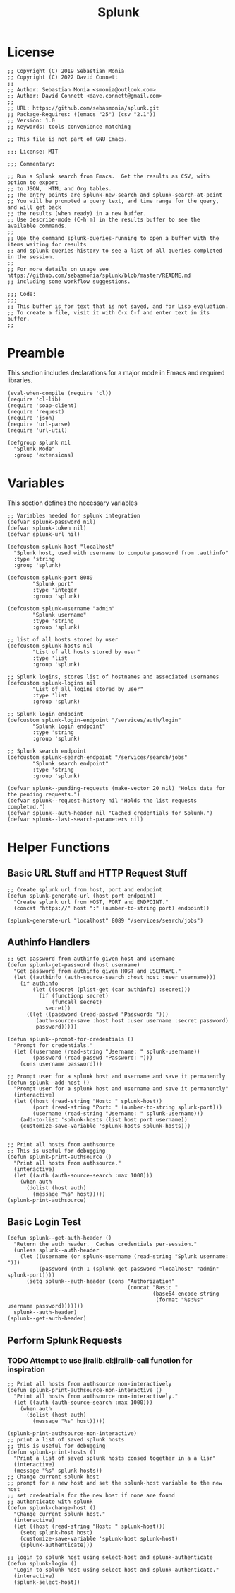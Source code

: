 #+title: Splunk
#+PROPERTY: header-args :tangle "splunk-mode.el" :comments link
* License
#+begin_src elisp
;; Copyright (C) 2019 Sebastian Monia
;; Copyright (C) 2022 David Connett
;;
;; Author: Sebastian Monia <smonia@outlook.com>
;; Author: David Connett <dave.connett@gmail.com>
;;
;; URL: https://github.com/sebasmonia/splunk.git
;; Package-Requires: ((emacs "25") (csv "2.1"))
;; Version: 1.0
;; Keywords: tools convenience matching

;; This file is not part of GNU Emacs.

;;; License: MIT

;;; Commentary:

;; Run a Splunk search from Emacs.  Get the results as CSV, with option to export
;; to JSON,  HTML and Org tables.
;; The entry points are splunk-new-search and splunk-search-at-point
;; You will be prompted a query text, and time range for the query, and will get back
;; the results (when ready) in a new buffer.
;; Use describe-mode (C-h m) in the results buffer to see the available commands.
;;
;; Use the command splunk-queries-running to open a buffer with the items waiting for results
;; and splunk-queries-history to see a list of all queries completed in the session.
;;
;; For more details on usage see https://github.com/sebasmonia/splunk/blob/master/README.md
;; including some workflow suggestions.

;;; Code:
;;;
;; This buffer is for text that is not saved, and for Lisp evaluation.
;; To create a file, visit it with C-x C-f and enter text in its buffer.
;;
#+end_src

#+RESULTS:

* Preamble
This section includes declarations for a major mode in Emacs and required libraries.
#+begin_src elisp
(eval-when-compile (require 'cl))
(require 'cl-lib)
(require 'soap-client)
(require 'request)
(require 'json)
(require 'url-parse)
(require 'url-util)

(defgroup splunk nil
  "Splunk Mode"
  :group 'extensions)
#+end_src

#+RESULTS:
: splunk

* Variables
This section defines the necessary variables
#+begin_src elisp
;; Variables needed for splunk integration
(defvar splunk-password nil)
(defvar splunk-token nil)
(defvar splunk-url nil)

(defcustom splunk-host "localhost"
  "Splunk host, used with username to compute password from .authinfo"
  :type 'string
  :group 'splunk)

(defcustom splunk-port 8089
        "Splunk port"
        :type 'integer
        :group 'splunk)

(defcustom splunk-username "admin"
        "Splunk username"
        :type 'string
        :group 'splunk)

;; list of all hosts stored by user
(defcustom splunk-hosts nil
        "List of all hosts stored by user"
        :type 'list
        :group 'splunk)

;; Splunk logins, stores list of hostnames and associated usernames
(defcustom splunk-logins nil
        "List of all logins stored by user"
        :type 'list
        :group 'splunk)

;; Splunk login endpoint
(defcustom splunk-login-endpoint "/services/auth/login"
        "Splunk login endpoint"
        :type 'string
        :group 'splunk)

;; Splunk search endpoint
(defcustom splunk-search-endpoint "/services/search/jobs"
        "Splunk search endpoint"
        :type 'string
        :group 'splunk)

(defvar splunk--pending-requests (make-vector 20 nil) "Holds data for the pending requests.")
(defvar splunk--request-history nil "Holds the list requests completed.")
(defvar splunk--auth-header nil "Cached credentials for Splunk.")
(defvar splunk--last-search-parameters nil)
#+end_src

#+RESULTS:
: splunk--last-search-parameters

* Helper Functions
** Basic URL Stuff and HTTP Request Stuff
#+begin_src elisp
;; Create splunk url from host, port and endpoint
(defun splunk-generate-url (host port endpoint)
  "Create splunk url from HOST, PORT and ENDPOINT."
  (concat "https://" host ":" (number-to-string port) endpoint))

(splunk-generate-url "localhost" 8089 "/services/search/jobs")
#+end_src

#+RESULTS:
: https://localhost:8089/services/search/jobs

** Authinfo Handlers
#+begin_src elisp
;; Get password from authinfo given host and username
(defun splunk-get-password (host username)
  "Get password from authinfo given HOST and USERNAME."
  (let ((authinfo (auth-source-search :host host :user username)))
    (if authinfo
        (let ((secret (plist-get (car authinfo) :secret)))
          (if (functionp secret)
              (funcall secret)
            secret))
      ((let ((password (read-passwd "Password: ")))
         (auth-source-save :host host :user username :secret password)
         password)))))

(defun splunk--prompt-for-credentials ()
  "Prompt for credentials."
  (let ((username (read-string "Username: " splunk-username))
        (password (read-passwd "Password: ")))
    (cons username password)))

;; Prompt user for a splunk host and username and save it permanently
(defun splunk--add-host ()
  "Prompt user for a splunk host and username and save it permanently"
  (interactive)
  (let ((host (read-string "Host: " splunk-host))
        (port (read-string "Port: " (number-to-string splunk-port)))
        (username (read-string "Username: " splunk-username)))
    (add-to-list 'splunk-hosts (list host port username))
    (customize-save-variable 'splunk-hosts splunk-hosts)))


;; Print all hosts from authsource
;; This is useful for debugging
(defun splunk-print-authsource ()
  "Print all hosts from authsource."
  (interactive)
  (let ((auth (auth-source-search :max 1000)))
    (when auth
      (dolist (host auth)
        (message "%s" host)))))
(splunk-print-authsource)
#+end_src
** Basic Login Test
#+begin_src elisp
(defun splunk--get-auth-header ()
  "Return the auth header.  Caches credentials per-session."
  (unless splunk--auth-header
    (let ((username (or splunk-username (read-string "Splunk username: ")))
          (password (nth 1 (splunk-get-password "localhost" "admin" splunk-port))))
      (setq splunk--auth-header (cons "Authorization"
                                      (concat "Basic "
                                              (base64-encode-string
                                               (format "%s:%s" username password)))))))
  splunk--auth-header)
(splunk--get-auth-header)
#+end_src
** Perform Splunk Requests
*** TODO Attempt to use jiralib.el:jiralib-call function for inspiration
#+begin_src elisp
;; Print all hosts from authsource non-interactively
(defun splunk-print-authsource-non-interactive ()
  "Print all hosts from authsource non-interactively."
  (let ((auth (auth-source-search :max 1000)))
    (when auth
      (dolist (host auth)
        (message "%s" host)))))

(splunk-print-authsource-non-interactive)
;; print a list of saved splunk hosts
;; this is useful for debugging
(defun splunk-print-hosts ()
  "Print a list of saved splunk hosts consed together in a a lisr"
  (interactive)
  (message "%s" splunk-hosts))
;; Change current splunk host
;; prompt for a new host and set the splunk-host variable to the new host
;; set credentials for the new host if none are found
;; authenticate with splunk
(defun splunk-change-host ()
  "Change current splunk host."
  (interactive)
  (let ((host (read-string "Host: " splunk-host)))
    (setq splunk-host host)
    (customize-save-variable 'splunk-host splunk-host)
    (splunk-authenticate)))

;; login to splunk host using select-host and splunk-authenticate
(defun splunk-login ()
  "Login to splunk host using select-host and splunk-authenticate."
  (interactive)
  (splunk-select-host))
#+end_src

#+RESULTS:
: splunk-login
